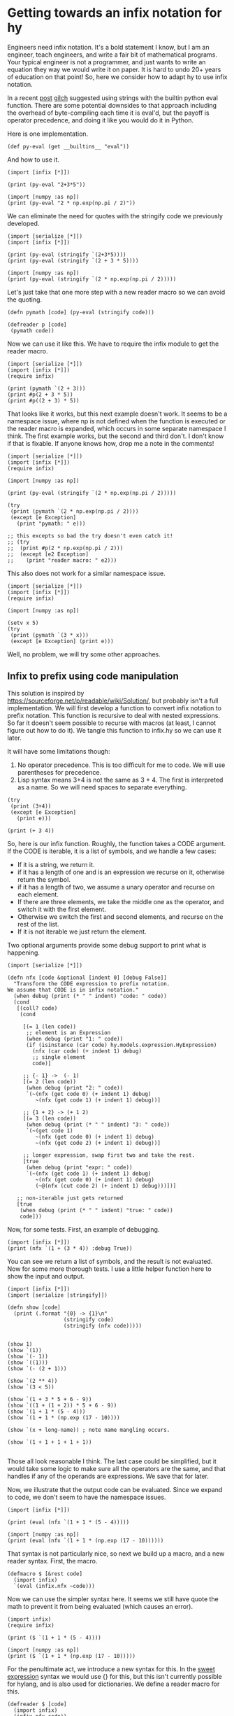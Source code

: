 * Getting towards an infix notation for hy
  :PROPERTIES:
  :categories: hylang
  :date:     2016/04/09 14:54:04
  :updated:  2016/04/09 14:54:04
  :END:

Engineers need infix notation. It's a bold statement I know, but I am an engineer, teach engineers, and write a fair bit of mathematical programs. Your typical engineer is not a programmer, and just wants to write an equation they way we would write it on paper. It is hard to undo 20+ years of education on that point! So, here we consider how to adapt hy to use infix notation.

In a recent [[http://kitchingroup.cheme.cmu.edu/blog/2016/03/31/More-on-Hy-and-why-I-think-it-is-a-big-deal/][post]] [[https://disqus.com/by/disqus_LNqeXKtJMi/][gilch]] suggested using strings with the builtin python eval function. There are some potential downsides to that approach including the overhead of byte-compiling each time it is eval'd,  but the payoff is operator precedence, and doing it like you would do it in Python.

Here is one implementation.

#+BEGIN_SRC hy :tangle infix.hy
(def py-eval (get __builtins__ "eval"))
#+END_SRC

And how to use it.
#+BEGIN_SRC hy
(import [infix [*]])

(print (py-eval "2+3*5"))

(import [numpy :as np])
(print (py-eval "2 * np.exp(np.pi / 2)"))
#+END_SRC

#+RESULTS:
: 17
: 9.62095476193

We can eliminate the need for quotes with the stringify code we previously developed.

#+BEGIN_SRC hy
(import [serialize [*]])
(import [infix [*]])

(print (py-eval (stringify `(2+3*5))))
(print (py-eval (stringify `(2 + 3 * 5))))

(import [numpy :as np])
(print (py-eval (stringify `(2 * np.exp(np.pi / 2)))))
#+END_SRC

#+RESULTS:
: 17
: 17
: 9.62095476193

Let's just take that one more step with a new reader macro so we can avoid the quoting.

#+BEGIN_SRC hy :tangle infix.hy
(defn pymath [code] (py-eval (stringify code)))

(defreader p [code]
 (pymath code))
#+END_SRC

Now we can use it like this. We have to require the infix module to get the reader macro.
#+BEGIN_SRC hy
(import [serialize [*]])
(import [infix [*]])
(require infix)

(print (pymath `(2 + 3)))
(print #p(2 + 3 * 5))
(print #p((2 + 3) * 5))
#+END_SRC

#+RESULTS:
: 5
: 17
: 25

That looks like it works, but this next example doesn't work. It seems to be a namespace issue, where np is not defined when the function is executed or the reader macro is expanded, which occurs in some separate namespace I think. The first example works, but the second and third don't. I don't know if that is fixable. If anyone knows how, drop me a note in the comments!

#+BEGIN_SRC hy
(import [serialize [*]])
(import [infix [*]])
(require infix)

(import [numpy :as np])

(print (py-eval (stringify `(2 * np.exp(np.pi / 2)))))

(try
 (print (pymath `(2 * np.exp(np.pi / 2))))
 (except [e Exception]
   (print "pymath: " e)))

;; this excepts so bad the try doesn't even catch it!
;; (try
;;  (print #p(2 * np.exp(np.pi / 2)))
;;  (except [e2 Exception]
;;    (print "reader macro: " e2)))
#+END_SRC

#+RESULTS:
: 9.62095476193
: pymath:  name 'np' is not defined

This also does not work for a similar namespace issue.
#+BEGIN_SRC hy
(import [serialize [*]])
(import [infix [*]])
(require infix)

(import [numpy :as np])

(setv x 5)
(try
 (print (pymath `(3 * x)))
 (except [e Exception] (print e)))
#+END_SRC

#+RESULTS:
: name 'x' is not defined

Well, no problem, we will try some other approaches.

** Infix to prefix using code manipulation
This solution is inspired by https://sourceforge.net/p/readable/wiki/Solution/, but probably isn't a full implementation. We will first develop a function to convert infix notation to prefix notation. This function is recursive to deal with nested expressions. So far it doesn't seem possible to recurse with macros (at least, I cannot figure out how to do it). We tangle this function to infix.hy so we can use it later.

It will have some limitations though:

1. No operator precedence. This is too difficult for me to code. We will use parentheses for precedence.
2. Lisp syntax means 3+4 is not the same as 3 + 4. The first is interpreted as a name. So we will need spaces to separate everything.

#+BEGIN_SRC hy
(try
 (print (3+4))
 (except [e Exception]
   (print e)))

(print (+ 3 4))
#+END_SRC

#+RESULTS:
: name '3+4' is not defined
: 7

So, here is our infix function. Roughly, the function takes a CODE argument. If the CODE is iterable, it is a list of symbols, and we handle a few cases:
- If it is a string, we return it.
- if it has a length of one and is an expression we recurse on it, otherwise return the symbol.
- if it has a length of two, we assume a unary operator and recurse on each element.
- If there are three elements, we take the middle one as the operator, and switch it with the first element.
- Otherwise we switch the first and second elements, and recurse on the rest of the list.
- If it is not iterable we just return the element.

Two optional arguments provide some debug support to print what is happening.
#+BEGIN_SRC hy :tangle infix.hy
(import [serialize [*]])

(defn nfx [code &optional [indent 0] [debug False]]
  "Transform the CODE expression to prefix notation.
We assume that CODE is in infix notation."
  (when debug (print (* " " indent) "code: " code))
  (cond
   [(coll? code)
    (cond

     [(= 1 (len code))
      ;; element is an Expression
      (when debug (print "1: " code))
      (if (isinstance (car code) hy.models.expression.HyExpression)
        (nfx (car code) (+ indent 1) debug)
        ;; single element
        code)]

     ;; {- 1} ->  (- 1)
     [(= 2 (len code))
      (when debug (print "2: " code))
      `(~(nfx (get code 0) (+ indent 1) debug)
         ~(nfx (get code 1) (+ indent 1) debug))]

     ;; {1 + 2} -> (+ 1 2)
     [(= 3 (len code))
      (when debug (print (* " " indent) "3: " code))
      `(~(get code 1)
         ~(nfx (get code 0) (+ indent 1) debug)
         ~(nfx (get code 2) (+ indent 1) debug))]

     ;; longer expression, swap first two and take the rest.
     [true
      (when debug (print "expr: " code))
      `(~(nfx (get code 1) (+ indent 1) debug)
         ~(nfx (get code 0) (+ indent 1) debug)
         (~@(nfx (cut code 2) (+ indent 1) debug)))])]

   ;; non-iterable just gets returned
   [true
    (when debug (print (* " " indent) "true: " code))
    code]))
#+END_SRC

Now, for some tests. First, an example of debugging.

#+BEGIN_SRC hy
(import [infix [*]])
(print (nfx `(1 + (3 * 4)) :debug True))
#+END_SRC

#+RESULTS:
#+begin_example
 code:  (1L u'+' (3L u'*' 4L))
 3:  (1L u'+' (3L u'*' 4L))
  code:  1
  true:  1
  code:  (3L u'*' 4L)
  3:  (3L u'*' 4L)
   code:  3
   true:  3
   code:  4
   true:  4
(u'+' 1L (u'*' 3L 4L))
#+end_example

You can see we return a list of symbols, and the result is not evaluated. Now for some more thorough tests. I use a little helper function here to show the input and output.

#+BEGIN_SRC hy
(import [infix [*]])
(import [serialize [stringify]])

(defn show [code]
  (print (.format "{0} -> {1}\n"
                  (stringify code)
                  (stringify (nfx code)))))


(show 1)
(show `(1))
(show `(- 1))
(show `((1)))
(show `(- (2 + 1)))

(show `(2 ** 4))
(show `(3 < 5))

(show `(1 + 3 * 5 + 6 - 9))
(show `((1 + (1 + 2)) * 5 + 6 - 9))
(show `(1 + 1 * (5 - 4)))
(show `(1 + 1 * (np.exp (17 - 10))))

(show `(x + long-name)) ; note name mangling occurs.

(show `(1 + 1 + 1 + 1 + 1))

#+END_SRC

#+RESULTS:
#+begin_example
1 -> 1

(1) -> (1)

(- 1) -> (- 1)

((1)) -> (1)

(- (2 + 1)) -> (- (+ 2 1))

(2 ** 4) -> (** 2 4)

(3 < 5) -> (< 3 5)

(1 + 3 * 5 + 6 - 9) -> (+ 1 (* 3 (+ 5 (- 6 9))))

((1 + (1 + 2)) * 5 + 6 - 9) -> (* (+ 1 (+ 1 2)) (+ 5 (- 6 9)))

(1 + 1 * (5 - 4)) -> (+ 1 (* 1 (- 5 4)))

(1 + 1 * (np.exp (17 - 10))) -> (+ 1 (* 1 (np.exp (- 17 10))))

(x + long_name) -> (+ x long_name)

(1 + 1 + 1 + 1 + 1) -> (+ 1 (+ 1 (+ 1 (+ 1 1))))

#+end_example

Those all look reasonable I think. The last case could be simplified, but it would take some logic to make sure all the operators are the same, and that handles if any of the operands are expressions. We save that for later.

Now, we illustrate that the output code can be evaluated. Since we expand to code, we don't seem to have the namespace issues.

#+BEGIN_SRC hy
(import [infix [*]])

(print (eval (nfx `(1 + 1 * (5 - 4)))))

(import [numpy :as np])
(print (eval (nfx `(1 + 1 * (np.exp (17 - 10))))))
#+END_SRC

#+RESULTS:
: 2
: 1097.63315843

That syntax is not particularly nice, so next we build up a macro, and a new reader syntax. First, the macro.

#+BEGIN_SRC hy :tangle infix.hy
(defmacro $ [&rest code]
  (import infix)
  `(eval (infix.nfx ~code)))
#+END_SRC

Now we can use the simpler syntax here. It seems we still have quote the math to prevent it from being evaluated (which causes an error).

#+BEGIN_SRC hy
(import infix)
(require infix)

(print ($ `(1 + 1 * (5 - 4))))

(import [numpy :as np])
(print ($ `(1 + 1 * (np.exp (17 - 10)))))
#+END_SRC

#+RESULTS:
: 2
: 1097.63315843

For the penultimate act, we introduce a new syntax for this. In the [[https://sourceforge.net/p/readable/wiki/Solution/][sweet expression]] syntax we would use {} for this, but this isn't currently possible for hylang, and is also used for dictionaries. We define a reader macro for this.

#+BEGIN_SRC hy :tangle infix.hy
(defreader $ [code]
  (import infix)
  (infix.nfx code))
#+END_SRC

#+BEGIN_SRC hy
(import [infix [*]])
(require infix)

(import [numpy :as np])

(print #$(- 1))

(print #$(- (2 + 1)))

(print #$(2 ** 4))
(print #$(3 < 5))

(print #$(1 + 3 * 5 + 6 - 9))
(print #$((1 + (1 + 2)) * 5 + 6 - 9))
(print #$(1 + 1 * (5 - 4)))
(print #$(1 + 1 + 1 + 1 + 1))
(print #$(1 + 1 * (np.exp (17 - 10))))

(setv a 3 t 6)
(print #$(a + t))

(setv long-a 5 long-b 6)
(print #$(long-a + long-b))
#+END_SRC
#+RESULTS:
#+begin_example
-1
-3
16
True
7
8
2
5
1097.63315843
9
11
#+end_example

Wonderful! We get variables passed through, and the name-mangling doesn't seem to matter.

** The final test
For the final act, we use infix notation in a real problem we posed before.

#+BEGIN_SRC hy
(import [numpy :as np])
(import [scipy.integrate [odeint]])
(import [scipy.special [jn]])
(import [matplotlib.pyplot :as plt])

(import [infix [*]])
(require infix)

(defn fbessel [Y x]
  "System of 1st order ODEs for the Bessel equation."
  (setv nu 0.0
        y (get Y 0)
        z (get Y 1))

  ;; define the derivatives
  (setv dydx z
        ;; the Python way is: "1.0 / x**2 * (-x * z - (x**2 - nu**2) * y)"
        dzdx #$((1.0 / (x ** 2)) * ((- x) * z) - (((x ** 2) - (nu ** 2)) * y)))
  ;; Here is what it was with prefix notation
  ;; dzdx (* (/ 1.0 (** x 2)) (- (* (* -1 x) z) (* (- (** x 2) (** nu 2)) y))))
  ;; return derivatives
  [dydx dzdx])

(setv x0 1e-15
      y0 1.0
      z0 0.0
      Y0 [y0 z0])

(setv xspan (np.linspace 1e-15 10)
      sol (odeint fbessel Y0 xspan))

(plt.plot xspan (. sol [[Ellipsis 0]]) :label "Numerical solution")
(plt.plot xspan (jn 0 xspan) "r--" :label "Analytical solution")
(plt.legend :loc "best")

(plt.savefig "bessel-infix.png")
#+END_SRC
#+RESULTS:

[[./bessel-infix.png]]

That worked pretty well. The string approach doesn't seem to work with the namespace issues. The infix notation is pretty heavily parenthesized to get the operator precedence right. Probably it is worth trying to get that right, but that seems like a challenge. For now this feels like an improvement for engineering programs!
